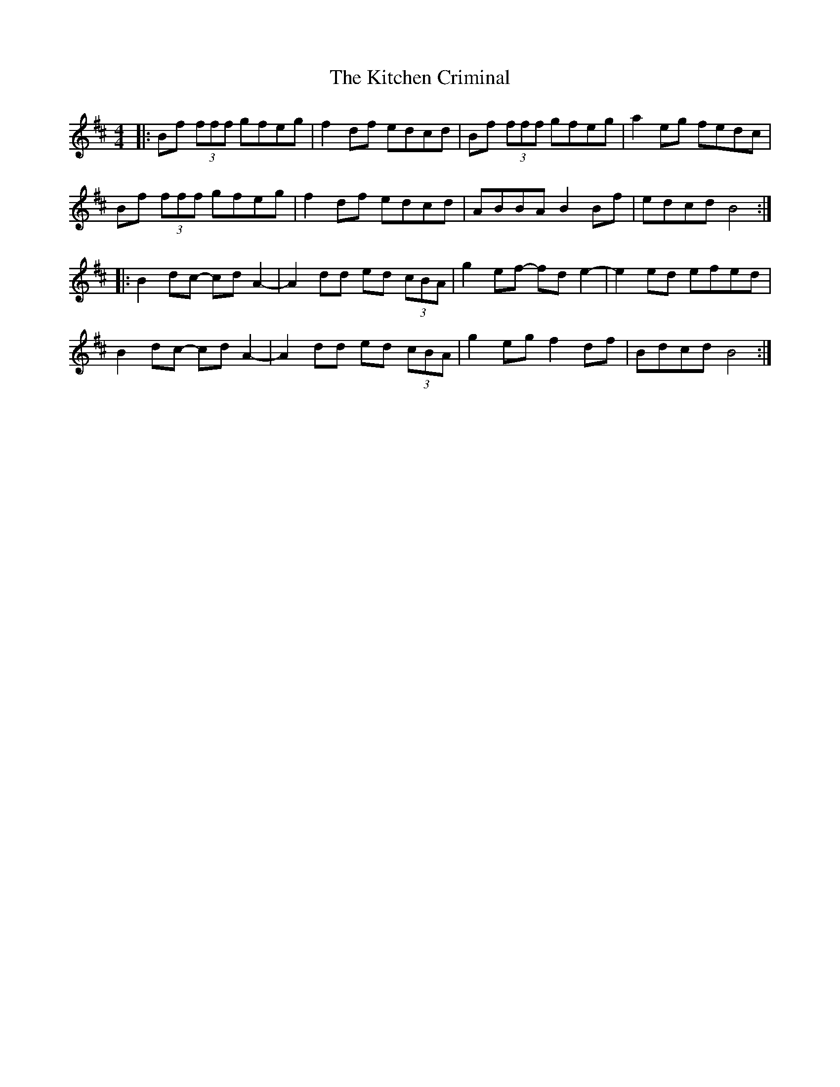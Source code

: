 X: 21913
T: Kitchen Criminal, The
R: reel
M: 4/4
K: Bminor
|:Bf (3fff gfeg|f2df edcd|Bf (3fff gfeg|a2eg fedc|
Bf (3fff gfeg|f2df edcd|ABBA B2Bf|edcd B4:|
|:B2dc- cdA2-|A2dd ed (3cBA|g2ef- fde2-|e2ed efed|
B2dc- cdA2-|A2dd ed (3cBA|g2eg f2df|Bdcd B4:|

